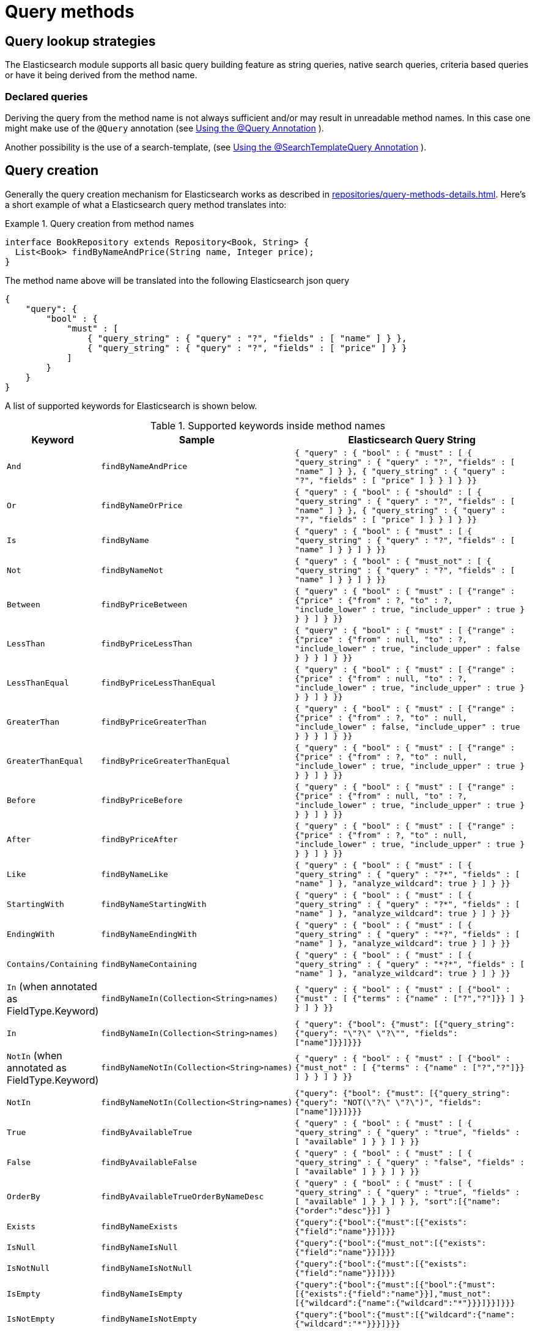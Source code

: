 [[elasticsearch.query-methods]]
= Query methods

[[elasticsearch.query-methods.finders]]
== Query lookup strategies

The Elasticsearch module supports all basic query building feature as string queries, native search queries, criteria based queries or have it being derived from the method name.

[[elasticsearch.query-methods.finders.declared]]
=== Declared queries

Deriving the query from the method name is not always sufficient and/or may result in unreadable method names.
In this case one might make use of the `@Query` annotation (see xref:elasticsearch/repositories/elasticsearch-repository-queries.adoc#elasticsearch.query-methods.at-query[Using the @Query Annotation] ).

Another possibility is the use of a search-template, (see xref:elasticsearch/repositories/elasticsearch-repository-queries.adoc#elasticsearch.query-methods.at-searchtemplate-query[Using the @SearchTemplateQuery Annotation] ).

[[elasticsearch.query-methods.criterions]]
== Query creation

Generally the query creation mechanism for Elasticsearch works as described in xref:repositories/query-methods-details.adoc[].
Here's a short example of what a Elasticsearch query method translates into:

.Query creation from method names
====
[source,java]
----
interface BookRepository extends Repository<Book, String> {
  List<Book> findByNameAndPrice(String name, Integer price);
}
----
====

The method name above will be translated into the following Elasticsearch json query

[source]
----
{
    "query": {
        "bool" : {
            "must" : [
                { "query_string" : { "query" : "?", "fields" : [ "name" ] } },
                { "query_string" : { "query" : "?", "fields" : [ "price" ] } }
            ]
        }
    }
}
----

A list of supported keywords for Elasticsearch is shown below.

[cols="1,2,3",options="header"]
.Supported keywords inside method names
|===
| Keyword
| Sample
| Elasticsearch Query String

| `And`
| `findByNameAndPrice`
| `{ "query" : {
"bool" : {
"must" : [
{ "query_string" : { "query" : "?", "fields" : [ "name" ] } },
{ "query_string" : { "query" : "?", "fields" : [ "price" ] } }
]
}
}}`

| `Or`
| `findByNameOrPrice`
| `{ "query" : {
"bool" : {
"should" : [
{ "query_string" : { "query" : "?", "fields" : [ "name" ] } },
{ "query_string" : { "query" : "?", "fields" : [ "price" ] } }
]
}
}}`

| `Is`
| `findByName`
| `{ "query" : {
"bool" : {
"must" : [
{ "query_string" : { "query" : "?", "fields" : [ "name" ] } }
]
}
}}`

| `Not`
| `findByNameNot`
| `{ "query" : {
"bool" : {
"must_not" : [
{ "query_string" : { "query" : "?", "fields" : [ "name" ] } }
]
}
}}`

| `Between`
| `findByPriceBetween`
| `{ "query" : {
"bool" : {
"must" : [
{"range" : {"price" : {"from" : ?, "to" : ?, "include_lower" : true, "include_upper" : true } } }
]
}
}}`

| `LessThan`
| `findByPriceLessThan`
| `{ "query" : {
"bool" : {
"must" : [
{"range" : {"price" : {"from" : null, "to" : ?, "include_lower" : true, "include_upper" : false } } }
]
}
}}`

| `LessThanEqual`
| `findByPriceLessThanEqual`
| `{ "query" : {
"bool" : {
"must" : [
{"range" : {"price" : {"from" : null, "to" : ?, "include_lower" : true, "include_upper" : true } } }
]
}
}}`

| `GreaterThan`
| `findByPriceGreaterThan`
| `{ "query" : {
"bool" : {
"must" : [
{"range" : {"price" : {"from" : ?, "to" : null, "include_lower" : false, "include_upper" : true } } }
]
}
}}`


| `GreaterThanEqual`
| `findByPriceGreaterThanEqual`
| `{ "query" : {
"bool" : {
"must" : [
{"range" : {"price" : {"from" : ?, "to" : null, "include_lower" : true, "include_upper" : true } } }
]
}
}}`

| `Before`
| `findByPriceBefore`
| `{ "query" : {
"bool" : {
"must" : [
{"range" : {"price" : {"from" : null, "to" : ?, "include_lower" : true, "include_upper" : true } } }
]
}
}}`

| `After`
| `findByPriceAfter`
| `{ "query" : {
"bool" : {
"must" : [
{"range" : {"price" : {"from" : ?, "to" : null, "include_lower" : true, "include_upper" : true } } }
]
}
}}`

| `Like`
| `findByNameLike`
| `{ "query" : {
"bool" : {
"must" : [
{ "query_string" : { "query" : "?*", "fields" : [ "name" ] }, "analyze_wildcard": true }
]
}
}}`

| `StartingWith`
| `findByNameStartingWith`
| `{ "query" : {
"bool" : {
"must" : [
{ "query_string" : { "query" : "?*", "fields" : [ "name" ] }, "analyze_wildcard": true }
]
}
}}`

| `EndingWith`
| `findByNameEndingWith`
| `{ "query" : {
"bool" : {
"must" : [
{ "query_string" : { "query" : "*?", "fields" : [ "name" ] }, "analyze_wildcard": true }
]
}
}}`

| `Contains/Containing`
| `findByNameContaining`
| `{ "query" : {
"bool" : {
"must" : [
{ "query_string" : { "query" : "\*?*", "fields" : [ "name" ] }, "analyze_wildcard": true }
]
}
}}`

| `In` (when annotated as FieldType.Keyword)
| `findByNameIn(Collection<String>names)`
| `{ "query" : {
"bool" : {
"must" : [
{"bool" : {"must" : [
{"terms" : {"name" : ["?","?"]}}
]
}
}
]
}
}}`


| `In`
| `findByNameIn(Collection<String>names)`
| `{ "query": {"bool": {"must": [{"query_string":{"query": "\"?\" \"?\"", "fields": ["name"]}}]}}}`

| `NotIn`  (when annotated as FieldType.Keyword)
| `findByNameNotIn(Collection<String>names)`
| `{ "query" : {
"bool" : {
"must" : [
{"bool" : {"must_not" : [
{"terms" : {"name" : ["?","?"]}}
]
}
}
]
}
}}`

| `NotIn`
| `findByNameNotIn(Collection<String>names)`
| `{"query": {"bool": {"must": [{"query_string": {"query": "NOT(\"?\" \"?\")", "fields": ["name"]}}]}}}`

| `True`
| `findByAvailableTrue`
| `{ "query" : {
"bool" : {
"must" : [
{ "query_string" : { "query" : "true", "fields" : [ "available" ] } }
]
}
}}`

| `False`
| `findByAvailableFalse`
| `{ "query" : {
"bool" : {
"must" : [
{ "query_string" : { "query" : "false", "fields" : [ "available" ] } }
]
}
}}`

| `OrderBy`
| `findByAvailableTrueOrderByNameDesc`
| `{ "query" : {
"bool" : {
"must" : [
{ "query_string" : { "query" : "true", "fields" : [ "available" ] } }
]
}
}, "sort":[{"name":{"order":"desc"}}]
}`

| `Exists`
| `findByNameExists`
| `{"query":{"bool":{"must":[{"exists":{"field":"name"}}]}}}`

| `IsNull`
| `findByNameIsNull`
| `{"query":{"bool":{"must_not":[{"exists":{"field":"name"}}]}}}`

| `IsNotNull`
| `findByNameIsNotNull`
| `{"query":{"bool":{"must":[{"exists":{"field":"name"}}]}}}`

| `IsEmpty`
| `findByNameIsEmpty`
| `{"query":{"bool":{"must":[{"bool":{"must":[{"exists":{"field":"name"}}],"must_not":[{"wildcard":{"name":{"wildcard":"*"}}}]}}]}}}`

| `IsNotEmpty`
| `findByNameIsNotEmpty`
| `{"query":{"bool":{"must":[{"wildcard":{"name":{"wildcard":"*"}}}]}}}`

|===

NOTE: Methods names to build Geo-shape queries taking `GeoJson` parameters are not supported.
Use `ElasticsearchOperations` with `CriteriaQuery` in a custom repository implementation if you need to have such a function in a repository.

[[elasticsearch.query-methods.return-types]]
== Method return types

Repository methods can be defined to have the following return types for returning multiple Elements:

* `List<T>`
* `Stream<T>`
* `SearchHits<T>`
* `List<SearchHit<T>>`
* `Stream<SearchHit<T>>`
* `SearchPage<T>`

[[elasticsearch.query-methods.at-query]]
== Using the @Query Annotation

.Declare query on the method using the `@Query` annotation.
====
The arguments passed to the method can be inserted into placeholders in the query string.
The placeholders are of the form `?0`, `?1`, `?2` etc. for the first, second, third parameter and so on.

[source,java]
----
interface BookRepository extends ElasticsearchRepository<Book, String> {
    @Query("{\"match\": {\"name\": {\"query\": \"?0\"}}}")
    Page<Book> findByName(String name,Pageable pageable);
}
----

The String that is set as the annotation argument must be a valid Elasticsearch JSON query.
It will be sent to Easticsearch as value of the query element; if for example the function is called with the parameter _John_, it would produce the following query body:

[source,json]
----
{
  "query": {
    "match": {
      "name": {
        "query": "John"
      }
    }
  }
}
----
====

.`@Query` annotation on a method taking a Collection argument
====
A repository method such as

[source,java]
----
@Query("{\"ids\": {\"values\": ?0 }}")
List<SampleEntity> getByIds(Collection<String> ids);
----

would make an https://www.elastic.co/guide/en/elasticsearch/reference/current/query-dsl-ids-query.html[IDs query] to return all the matching documents.
So calling the method with a `List` of `["id1", "id2", "id3"]` would produce the query body

[source,json]
----
{
  "query": {
    "ids": {
      "values": ["id1", "id2", "id3"]
    }
  }
}
----
====

[[elasticsearch.query-methods.at-query.spel]]
=== Using SpEL Expressions

.Declare query on the method using the `@Query` annotation with SpEL expression.
====
https://docs.spring.io/spring-framework/reference/core/expressions.html[SpEL expression] is also supported when defining query in `@Query`.

[source,java]
----
interface BookRepository extends ElasticsearchRepository<Book, String> {
    @Query("""
        {
          "bool":{
            "must":[
              {
                "term":{
                  "name": "#{#name}"
                }
              }
            ]
          }
        }
        """)
    Page<Book> findByName(String name, Pageable pageable);
}
----

If for example the function is called with the parameter _John_, it would produce the following query body:

[source,json]
----
{
  "bool":{
    "must":[
      {
        "term":{
          "name": "John"
        }
      }
    ]
  }
}
----
====

.accessing parameter property.
====
Supposing that we have the following class as query parameter type:

[source,java]
----
public record QueryParameter(String value) {
}
----

It's easy to access the parameter by `#` symbol, then reference the property `value` with a simple `.`:

[source,java]
----
interface BookRepository extends ElasticsearchRepository<Book, String> {
    @Query("""
            {
              "bool":{
                "must":[
                  {
                    "term":{
                      "name": "#{#parameter.value}"
                    }
                  }
                ]
              }
            }
            """)
    Page<Book> findByName(QueryParameter parameter, Pageable pageable);
}
----

We can pass `new QueryParameter("John")` as the parameter now, and it will produce the same query string as above.
====

.accessing bean property.
====
https://docs.spring.io/spring-framework/reference/core/expressions/language-ref/bean-references.html[Bean property] is also supported to access.
Given that there is a bean named `queryParameter` of type `QueryParameter`, we can access the bean with symbol `@` rather than `#`, and there is no need to declare a parameter of type `QueryParameter` in the query method:

[source,java]
----
interface BookRepository extends ElasticsearchRepository<Book, String> {
    @Query("""
            {
              "bool":{
                "must":[
                  {
                    "term":{
                      "name": "#{@queryParameter.value}"
                    }
                  }
                ]
              }
            }
            """)
    Page<Book> findByName(Pageable pageable);
}
----
====

.SpEL and `Collection` param.
====
`Collection` parameter is also supported and is as easy to use as normal `String`, such as the following `terms` query:

[source,java]
----
interface BookRepository extends ElasticsearchRepository<Book, String> {
    @Query("""
            {
              "bool":{
                "must":[
                  {
                    "terms":{
                      "name": #{#names}
                    }
                  }
                ]
              }
            }
            """)
    Page<Book> findByName(Collection<String> names, Pageable pageable);
}
----

NOTE: collection values should not be quoted when declaring the elasticsearch json query.

A collection of `names` like `List.of("name1", "name2")` will produce the following terms query:

[source,json]
----
{
  "bool":{
    "must":[
      {
        "terms":{
          "name": ["name1", "name2"]
        }
      }
    ]
  }
}
----
====

.access property in the `Collection` param.
====
https://docs.spring.io/spring-framework/reference/core/expressions/language-ref/collection-projection.html[SpEL Collection Projection] is convenient to use when values in the `Collection` parameter is not plain `String`:

[source,java]
----
interface BookRepository extends ElasticsearchRepository<Book, String> {
    @Query("""
            {
              "bool":{
                "must":[
                  {
                    "terms":{
                      "name": #{#parameters.![value]}
                    }
                  }
                ]
              }
            }
            """)
    Page<Book> findByName(Collection<QueryParameter> parameters, Pageable pageable);
}
----

This will extract all the `value` property values as a new `Collection` from `QueryParameter` collection, thus takes the same effect as above.
====

.alter parameter name by using `@Param`
====
When accessing the parameter by SpEL, it's also useful to alter the parameter name to another one by `@Param` annotation in Sping Data:

[source,java]
----
interface BookRepository extends ElasticsearchRepository<Book, String> {
    @Query("""
            {
              "bool":{
                "must":[
                  {
                    "terms":{
                      "name": #{#another.![value]}
                    }
                  }
                ]
              }
            }
            """)
    Page<Book> findByName(@Param("another") Collection<QueryParameter> parameters, Pageable pageable);
}
----

====

[[elasticsearch.query-methods.at-searchtemplate-query]]
== Using the @SearchTemplateQuery Annotation

When using Elasticsearch search templates - (see xref:elasticsearch/misc.adoc#elasticsearch.misc.searchtemplates [Search Template support]) it is possible to specify that a repository method should use a template by adding the `@SearchTemplateQuery` annotation to that method.

Let's assume that there is a search template stored with the name "book-by-title" and this template need a parameter named "title", then a repository method using that search template can be defined like this:

[source,java]
----
interface BookRepository extends ElasticsearchRepository<Book, String> {
    @SearchTemplateQuery(id = "book-by-title")
    SearchHits<Book> findByTitle(String title);
}
----

The parameters of the repository method are sent to the seacrh template as key/value pairs where the key is the parameter name and the value is taken from the actual value when the method is invoked.
